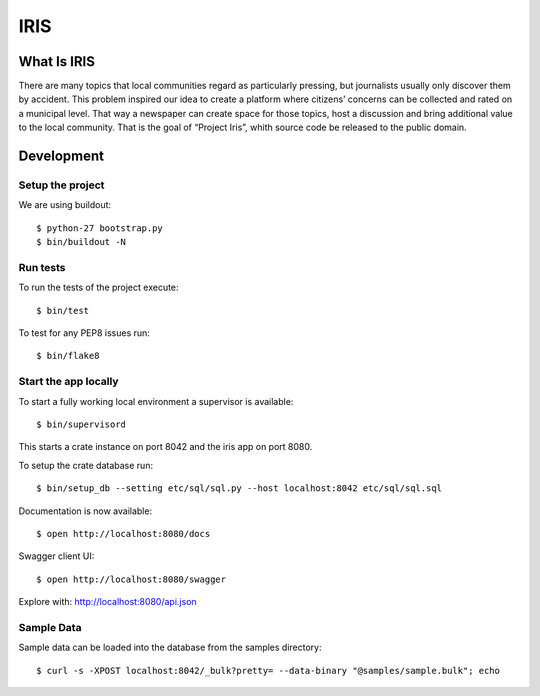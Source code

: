 ====
IRIS
====

What Is IRIS
============

There are many topics that local communities regard as particularly pressing,
but journalists usually only discover them by accident. This problem inspired
our idea to create a platform where citizens’ concerns can be collected and
rated on a municipal level. That way a newspaper can create space for those
topics, host a discussion and bring additional value to the local community.
That is the goal of “Project Iris”, whith source code be released to the
public domain.


Development
===========

Setup the project
-----------------

We are using buildout::

    $ python-27 bootstrap.py
    $ bin/buildout -N


Run tests
---------

To run the tests of the project execute::

    $ bin/test

To test for any PEP8 issues run::

    $ bin/flake8


Start the app locally
---------------------

To start a fully working local environment a supervisor is available::

    $ bin/supervisord

This starts a crate instance on port 8042 and the iris app on port 8080.

To setup the crate database run::

    $ bin/setup_db --setting etc/sql/sql.py --host localhost:8042 etc/sql/sql.sql

Documentation is now available::

    $ open http://localhost:8080/docs

Swagger client UI::

    $ open http://localhost:8080/swagger

Explore with: http://localhost:8080/api.json


Sample Data
-----------

Sample data can be loaded into the database from the samples directory::

    $ curl -s -XPOST localhost:8042/_bulk?pretty= --data-binary "@samples/sample.bulk"; echo
